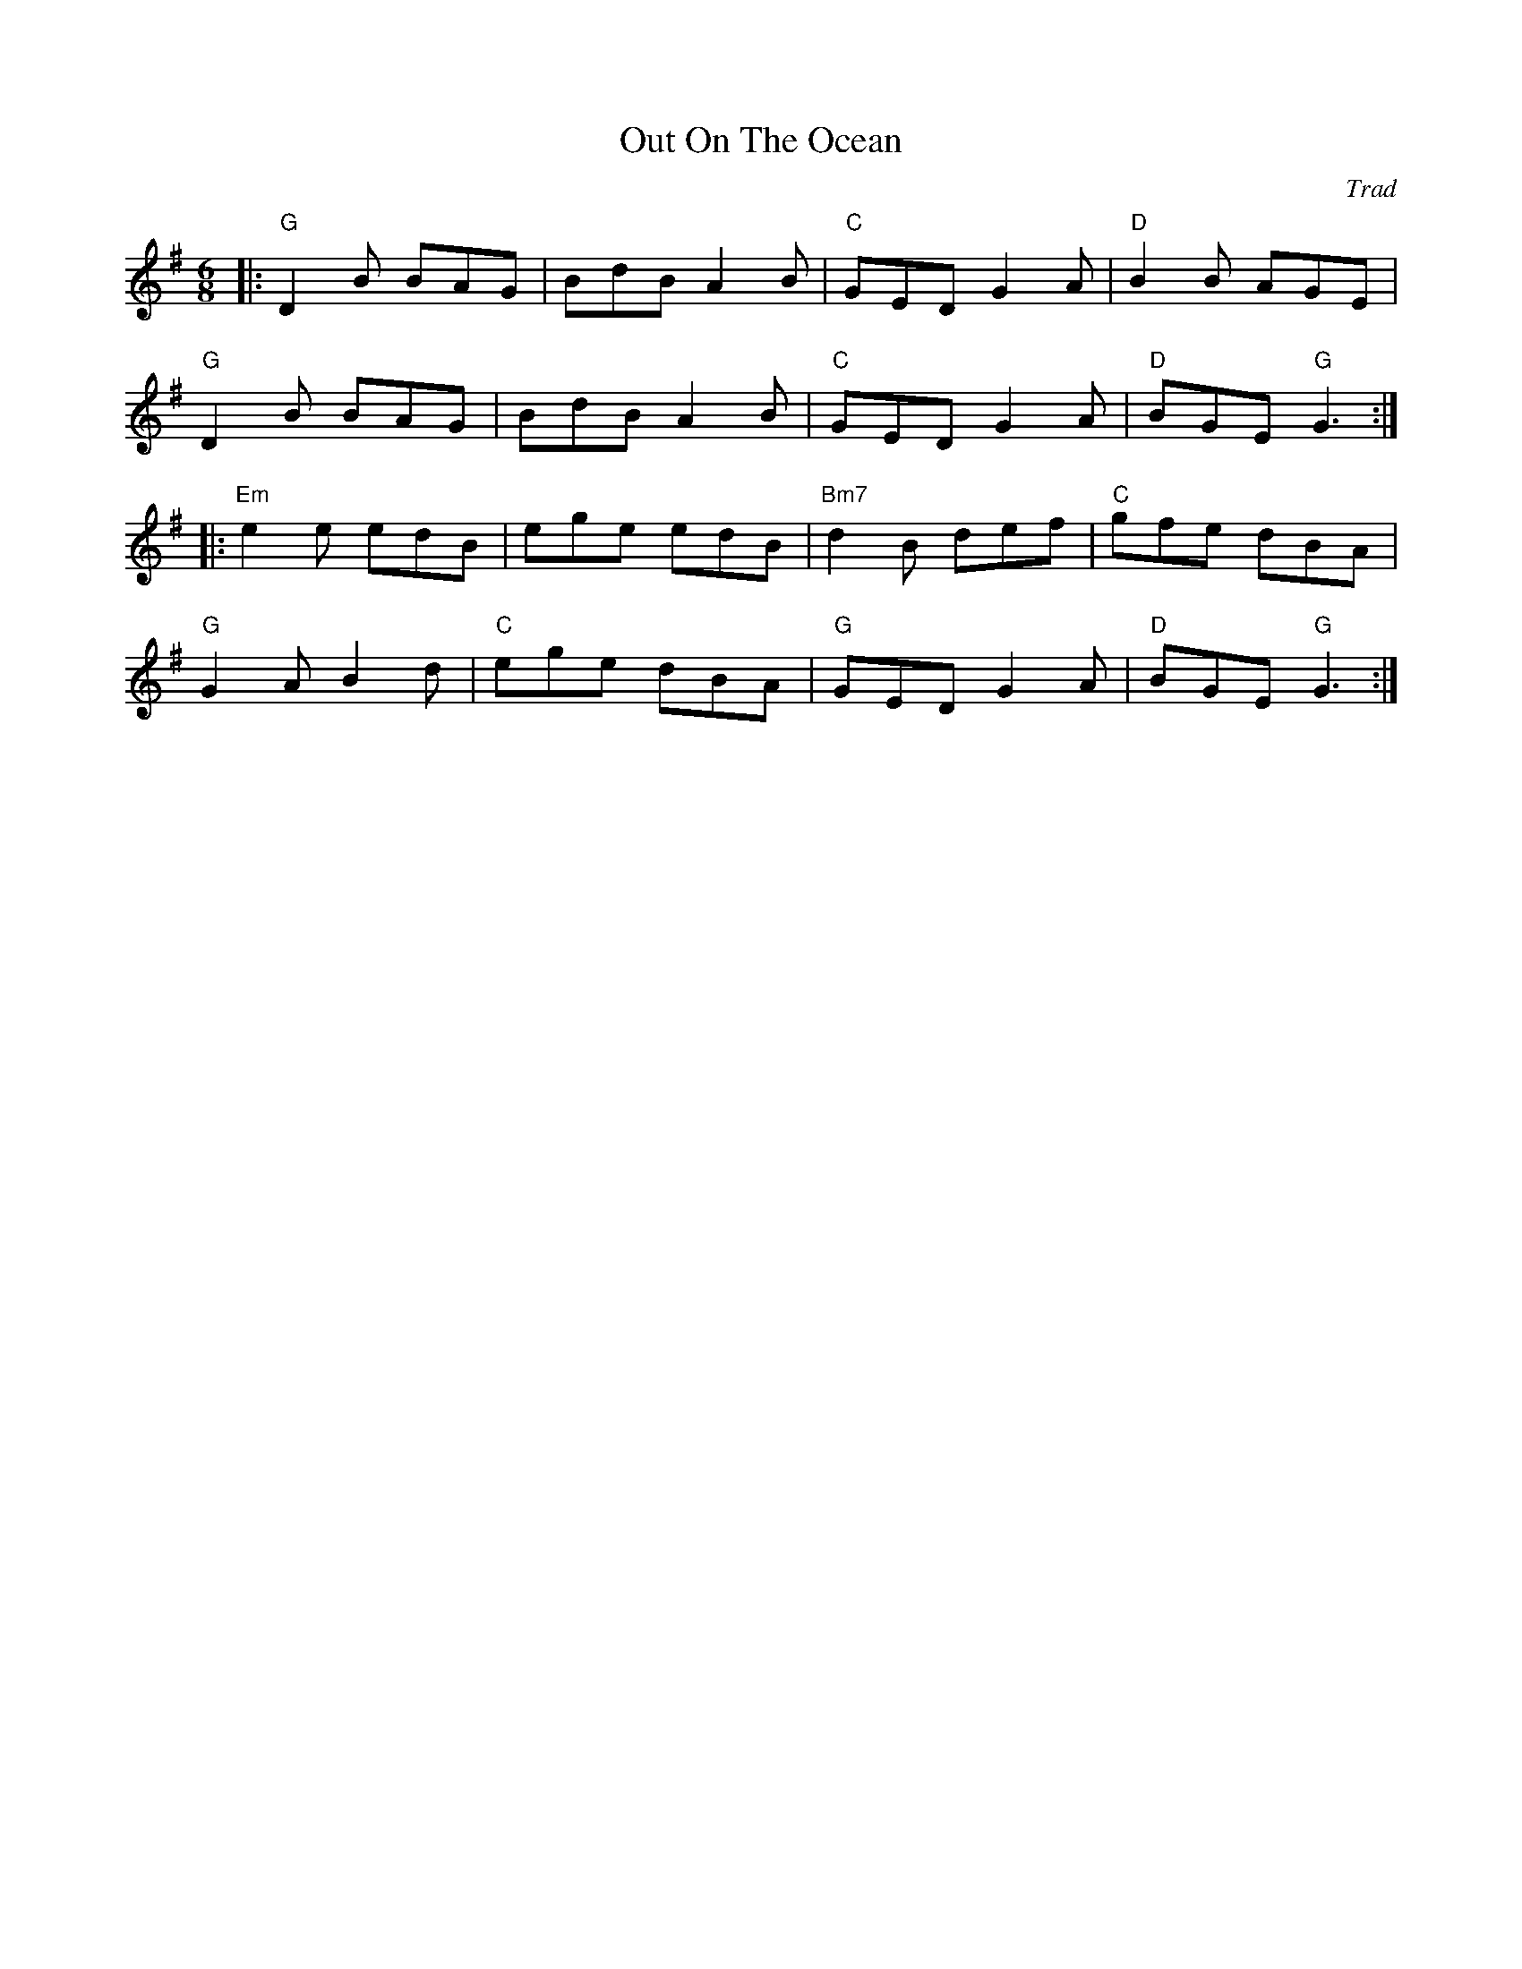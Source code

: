 X: 0
T: Out On The Ocean
C: Trad
M: 6/8
L: 1/8
K: Gmaj
|:"G"D2B BAG|BdB A2B|"C"GED G2A|"D"B2B AGE|
"G"D2B BAG|BdB A2B|"C"GED G2A|"D"BGE "G"G3:|
|:"Em"e2e edB|ege edB|"Bm7"d2B def|"C"gfe dBA|
"G"G2A B2d|"C"ege dBA|"G"GED G2A|"D"BGE "G"G3:|